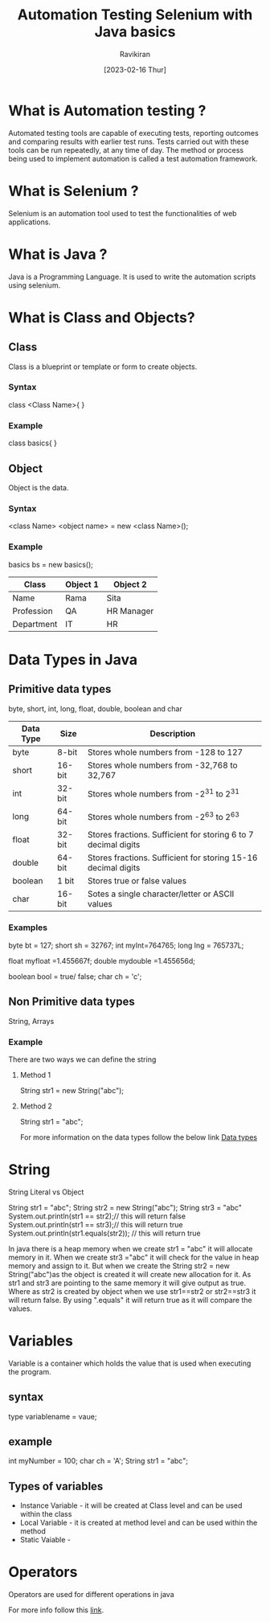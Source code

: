 #+TITLE: Automation Testing Selenium with Java basics
#+AUTHOR: Ravikiran
#+DATE: [2023-02-16 Thur]


* What is Automation testing ?
Automated testing tools are capable of executing tests, reporting outcomes and comparing results with earlier test runs. Tests carried out with these tools can be run repeatedly, at any time of day. The method or process being used to implement automation is called a test automation framework.

* What is Selenium ?
Selenium is an automation tool used to test the functionalities of web applications.

* What is Java ?
Java is a Programming Language. It is used to write the automation scripts using selenium.

* What is Class and Objects?
** Class
Class is a blueprint or template or form to create objects.
*** Syntax
class <Class Name>{
}
*** Example
class basics{
}

** Object
Object is the data.
*** Syntax
<class Name> <object name> = new <class Name>();
*** Example
basics bs = new basics();

|------------+----------+------------|
| Class      | Object 1 | Object 2   |
|------------+----------+------------|
| Name       | Rama     | Sita       |
| Profession | QA       | HR Manager |
| Department | IT       | HR         |
|------------+----------+------------|

* Data Types in Java
** Primitive data types
  byte, short, int, long, float, double, boolean and char

|-----------+--------+----------------------------------------------------------------|
| Data Type | Size   | Description                                                    |
|-----------+--------+----------------------------------------------------------------|
| byte      | 8-bit  | Stores whole numbers from -128 to 127                          |
|-----------+--------+----------------------------------------------------------------|
| short     | 16-bit | Stores whole numbers from -32,768 to 32,767                    |
|-----------+--------+----------------------------------------------------------------|
| int       | 32-bit | Stores whole numbers from -2^31 to 2^31                        |
|-----------+--------+----------------------------------------------------------------|
| long      | 64-bit | Stores whole numbers from -2^63 to 2^63                        |
|-----------+--------+----------------------------------------------------------------|
| float     | 32-bit | Stores fractions. Sufficient for storing 6 to 7 decimal digits |
|-----------+--------+----------------------------------------------------------------|
| double    | 64-bit | Stores fractions. Sufficient for storing 15-16 decimal digits  |
|-----------+--------+----------------------------------------------------------------|
| boolean   | 1 bit  | Stores true or false values                                    |
|-----------+--------+----------------------------------------------------------------|
| char      | 16-bit | Sotes a single character/letter or ASCII values                |
|-----------+--------+----------------------------------------------------------------|

*** Examples
byte bt = 127;
short sh = 32767;
int myInt=764765;
long lng = 765737L;

float myfloat =1.455667f;
double mydouble =1.455656d;
	
boolean bool = true/ false;
char ch = 'c';


** Non Primitive data types
String, Arrays

*** Example
There are two ways we can define the string

**** Method 1
String str1 = new String("abc");

**** Method 2
String str1 = "abc";

For more information on the data types follow the below link
[[https://docs.oracle.com/en/java/javase/19/docs/api/java.base/java/lang/package-summary.html][Data types]]


* String
String Literal vs Object

               String str1 = "abc";  
               String str2 = new String("abc");
	       String str3 = "abc"
	       System.out.println(str1 == str2);// this will return false
	       System.out.println(str1 == str3);// this will return true
               System.out.println(str1.equals(str2)); // this will return true

In java there is a heap memory when we create str1 = "abc" it will allocate memory in it.
When we create str3 ="abc" it will check for the value in heap memory and assign to it.
But when we create the  String str2 = new String("abc")as the object is created it will create new allocation for it.
As str1 and str3 are pointing to the same memory it will give output as true.
Where as str2 is created by object when we use str1==str2 or str2==str3 it will return false.
By using ".equals" it will return true as it will compare the values.


* Variables

Variable is a container which holds the value that is used when executing the program.

** syntax
type variablename = vaue;

** example
int myNumber = 100;
char ch = 'A';
String str1 = "abc";

** Types of variables
- Instance Variable - it will be created at Class level and can be used within the class
- Local Variable - it is created at method level and can be used within the method
- Static Vaiable -

* Operators

Operators are used for different operations in java

For more info follow this [[https://docs.oracle.com/javase/tutorial/java/nutsandbolts/opsummary.html][link]].


  





